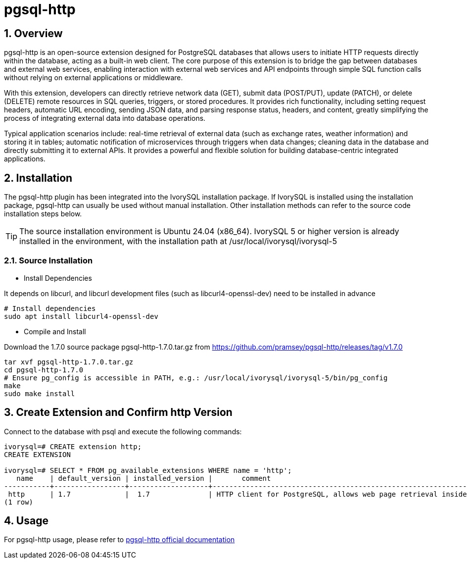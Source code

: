 :sectnums:
:sectnumlevels: 5

= pgsql-http

== Overview
pgsql-http is an open-source extension designed for PostgreSQL databases that allows users to initiate HTTP requests directly within the database, acting as a built-in web client. The core purpose of this extension is to bridge the gap between databases and external web services, enabling interaction with external web services and API endpoints through simple SQL function calls without relying on external applications or middleware.

With this extension, developers can directly retrieve network data (GET), submit data (POST/PUT), update (PATCH), or delete (DELETE) remote resources in SQL queries, triggers, or stored procedures. It provides rich functionality, including setting request headers, automatic URL encoding, sending JSON data, and parsing response status, headers, and content, greatly simplifying the process of integrating external data into database operations.

Typical application scenarios include: real-time retrieval of external data (such as exchange rates, weather information) and storing it in tables; automatic notification of microservices through triggers when data changes; cleaning data in the database and directly submitting it to external APIs. It provides a powerful and flexible solution for building database-centric integrated applications.

== Installation
The pgsql-http plugin has been integrated into the IvorySQL installation package. If IvorySQL is installed using the installation package, pgsql-http can usually be used without manual installation. Other installation methods can refer to the source code installation steps below.

[TIP]
The source installation environment is Ubuntu 24.04 (x86_64). IvorySQL 5 or higher version is already installed in the environment, with the installation path at /usr/local/ivorysql/ivorysql-5

=== Source Installation

** Install Dependencies

It depends on libcurl, and libcurl development files (such as libcurl4-openssl-dev) need to be installed in advance
[literal]
----
# Install dependencies
sudo apt install libcurl4-openssl-dev
----

** Compile and Install

Download the 1.7.0 source package pgsql-http-1.7.0.tar.gz from https://github.com/pramsey/pgsql-http/releases/tag/v1.7.0
[literal]
----
tar xvf pgsql-http-1.7.0.tar.gz
cd pgsql-http-1.7.0
# Ensure pg_config is accessible in PATH, e.g.: /usr/local/ivorysql/ivorysql-5/bin/pg_config
make
sudo make install
----

== Create Extension and Confirm http Version

Connect to the database with psql and execute the following commands:
[literal]
----
ivorysql=# CREATE extension http;
CREATE EXTENSION

ivorysql=# SELECT * FROM pg_available_extensions WHERE name = 'http';
   name    | default_version | installed_version |       comment       
-----------+-----------------+-------------------+-------------------------------------------------------------------------
 http      | 1.7             |  1.7              | HTTP client for PostgreSQL, allows web page retrieval inside the database.
(1 row)
----

== Usage
For pgsql-http usage, please refer to https://github.com/pramsey/pgsql-http[pgsql-http official documentation]
